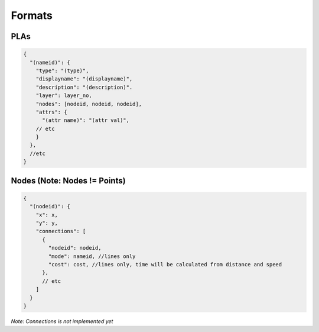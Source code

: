 Formats
=======

PLAs
----
.. code-block:: javascript

  {
    "(nameid)": {
      "type": "(type)",
      "displayname": "(displayname)",
      "description": "(description)".
      "layer": layer_no,
      "nodes": [nodeid, nodeid, nodeid],
      "attrs": {
        "(attr name)": "(attr val)",
      // etc
      }
    },
    //etc
  }

Nodes (Note: Nodes != Points)
-----------------------------

.. code-block:: javascript

  {
    "(nodeid)": {
      "x": x,
      "y": y,
      "connections": [
        {
          "nodeid": nodeid,
          "mode": nameid, //lines only
          "cost": cost, //lines only, time will be calculated from distance and speed
        },
        // etc
      ]
    }
  }

*Note: Connections is not implemented yet*